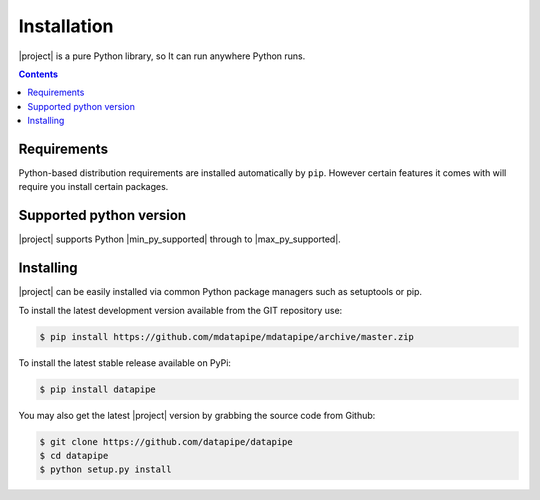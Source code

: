 Installation
------------

|project| is a pure Python library, so It can run anywhere Python runs.

.. contents::
   :depth:  4

Requirements
############
Python-based distribution requirements are installed automatically by ``pip``. However certain features it comes with
will require you install certain packages.

Supported python version
########################

|project| supports Python |min_py_supported| through to |max_py_supported|.

Installing
##########

|project| can be easily installed via common Python package managers such as setuptools or pip.

To install the latest development version available from the GIT repository use:

.. code-block:: bash

   $ pip install https://github.com/mdatapipe/mdatapipe/archive/master.zip

To install the latest stable release available on PyPi:

.. code-block:: bash

   $ pip install datapipe

You may also get the latest |project| version by grabbing the source code from Github:

.. code-block:: bash

   $ git clone https://github.com/datapipe/datapipe
   $ cd datapipe
   $ python setup.py install
